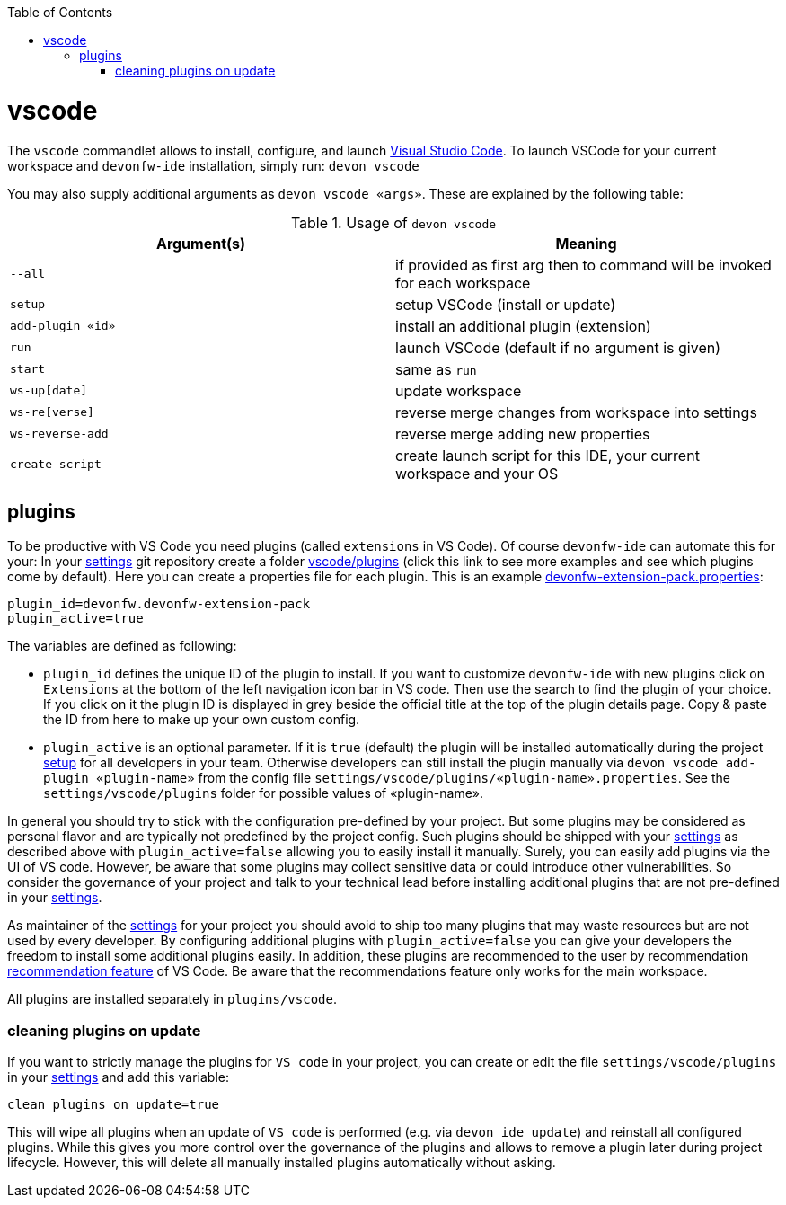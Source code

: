 :toc:
toc::[]

= vscode

The `vscode` commandlet allows to install, configure, and launch https://code.visualstudio.com/[Visual Studio Code].
To launch VSCode for your current workspace and `devonfw-ide` installation, simply run:
`devon vscode`

You may also supply additional arguments as `devon vscode «args»`.
These are explained by the following table:

.Usage of `devon vscode`
[options="header"]
|=======================
|*Argument(s)*   |*Meaning*
|`--all`         |if provided as first arg then to command will be invoked for each workspace
|`setup`         |setup VSCode (install or update)
|`add-plugin «id»`|install an additional plugin (extension)
|`run`           |launch VSCode (default if no argument is given)
|`start`         |same as `run`
|`ws-up[date]`   |update workspace
|`ws-re[verse]`  |reverse merge changes from workspace into settings
|`ws-reverse-add`|reverse merge adding new properties
|`create-script` |create launch script for this IDE, your current workspace and your OS
|=======================

== plugins

To be productive with VS Code you need plugins (called `extensions` in VS Code).
Of course `devonfw-ide` can automate this for your:
In your link:settings.asciidoc[settings] git repository create a folder https://github.com/devonfw/ide-settings/tree/master/vscode/plugins[vscode/plugins] (click this link to see more examples and see which plugins come by default).
Here you can create a properties file for each plugin.
This is an example https://github.com/devonfw/ide-settings/blob/master/vscode/plugins/devonfw-extension-pack.properties[devonfw-extension-pack.properties]:

```
plugin_id=devonfw.devonfw-extension-pack
plugin_active=true
```

The variables are defined as following:

* `plugin_id` defines the unique ID of the plugin to install.
If you want to customize `devonfw-ide` with new plugins click on `Extensions` at the bottom of the left navigation icon bar in VS code.
Then use the search to find the plugin of your choice.
If you click on it the plugin ID is displayed in grey beside the official title at the top of the plugin details page.
Copy & paste the ID from here to make up your own custom config.
* `plugin_active` is an optional parameter.
If it is `true` (default) the plugin will be installed automatically during the project link:setup.asciidoc[setup] for all developers in your team.
Otherwise developers can still install the plugin manually via `devon vscode add-plugin «plugin-name»` from the config file `settings/vscode/plugins/«plugin-name».properties`.
See the `settings/vscode/plugins` folder for possible values of «plugin-name».

In general you should try to stick with the configuration pre-defined by your project.
But some plugins may be considered as personal flavor and are typically not predefined by the project config.
Such plugins should be shipped with your link:settings.asciidoc[settings] as described above with `plugin_active=false` allowing you to easily install it manually.
Surely, you can easily add plugins via the UI of VS code.
However, be aware that some plugins may collect sensitive data or could introduce other vulnerabilities.
So consider the governance of your project and talk to your technical lead before installing additional plugins that are not pre-defined in your link:settings.asciidoc[settings].

As maintainer of the link:settings.asciidoc[settings] for your project you should avoid to ship too many plugins that may waste resources but are not used by every developer.
By configuring additional plugins with `plugin_active=false` you can give your developers the freedom to install some additional plugins easily.
In addition, these plugins are recommended to the user by recommendation https://code.visualstudio.com/docs/editor/extension-marketplace#_workspace-recommended-extensions[recommendation feature] of VS Code.
Be aware that the recommendations feature only works for the main workspace.

All plugins are installed separately in `plugins/vscode`.

=== cleaning plugins on update

If you want to strictly manage the plugins for `VS code` in your project, you can create or edit the file `settings/vscode/plugins` in your link:settings.asciidoc[settings] and add this variable:

```
clean_plugins_on_update=true
```

This will wipe all plugins when an update of `VS code` is performed (e.g. via `devon ide update`) and reinstall all configured plugins.
While this gives you more control over the governance of the plugins and allows to remove a plugin later during project lifecycle.
However, this will delete all manually installed plugins automatically without asking.
